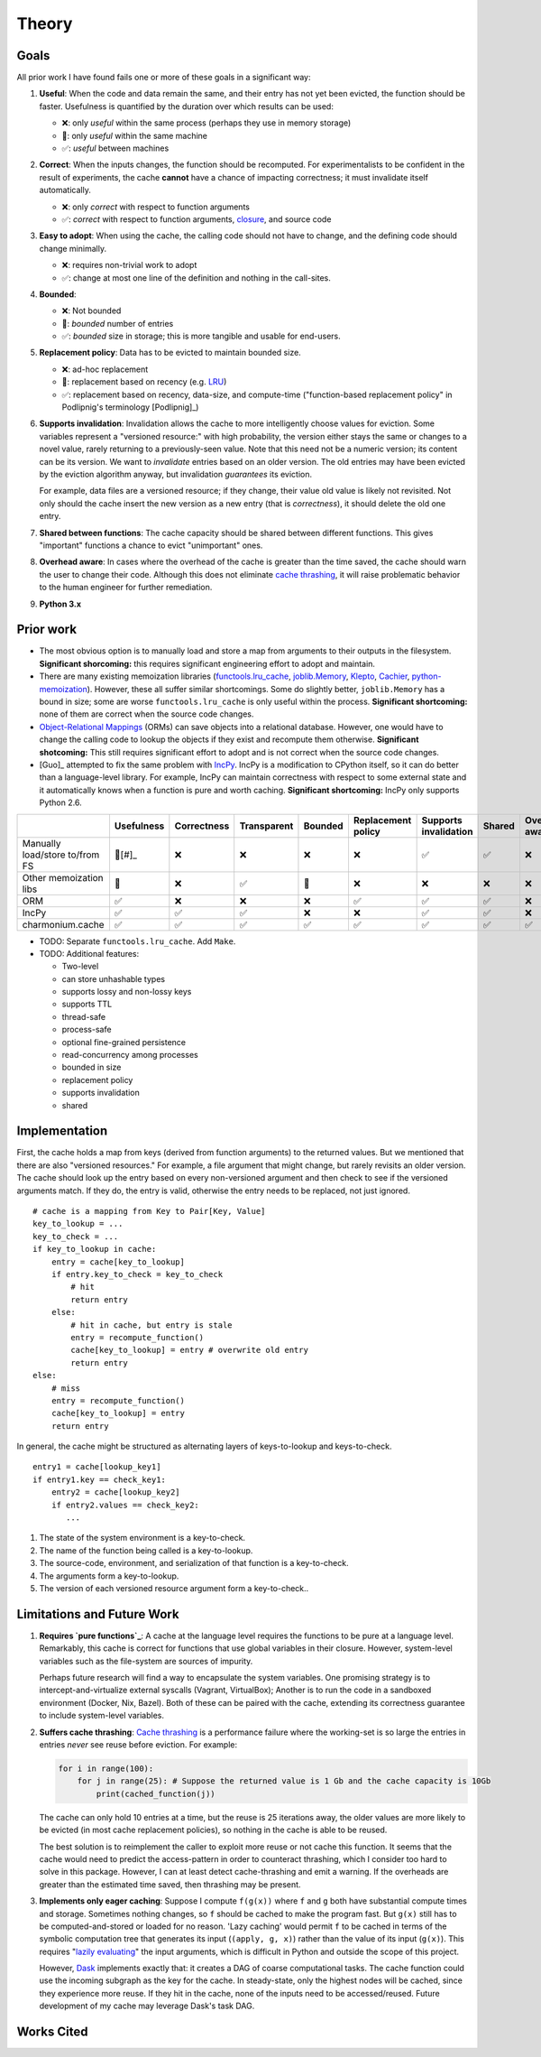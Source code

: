 ======
Theory
======


Goals
-----

All prior work I have found fails one or more of these goals in a significant
way:

1. **Useful**: When the code and data remain the same, and their entry has not
   yet been evicted, the function should be faster. Usefulness is quantified by
   the duration over which results can be used:

   - ❌: only *useful* within the same process (perhaps they use in memory storage)
   - 🔶: only *useful* within the same machine
   - ✅: *useful* between machines

2. **Correct**: When the inputs changes, the function should be recomputed. For
   experimentalists to be confident in the result of experiments, the cache
   **cannot** have a chance of impacting correctness; it must invalidate itself
   automatically.

   - ❌: only *correct* with respect to function arguments
   - ✅: *correct* with respect to function arguments, `closure`_, and source code

3. **Easy to adopt**: When using the cache, the calling code should not have to
   change, and the defining code should change minimally.

   - ❌: requires non-trivial work to adopt
   - ✅: change at most one line of the definition and nothing in the call-sites.

4. **Bounded**:

   - ❌: Not bounded
   - 🔶: *bounded* number of entries
   - ✅: *bounded* size in storage; this is more tangible and usable for end-users.

5. **Replacement policy**: Data has to be evicted to maintain bounded size.

   - ❌: ad-hoc replacement
   - 🔶: replacement based on recency (e.g. `LRU`_)
   - ✅: replacement based on recency, data-size, and compute-time
     ("function-based replacement policy" in Podlipnig's terminology
     [Podlipnig]_)

6. **Supports invalidation**: Invalidation allows the cache to more
   intelligently choose values for eviction. Some variables represent a
   "versioned resource:" with high probability, the version either stays the
   same or changes to a novel value, rarely returning to a previously-seen
   value. Note that this need not be a numeric version; its content can be its
   version. We want to *invalidate* entries based on an older version. The old
   entries may have been evicted by the eviction algorithm anyway, but
   invalidation *guarantees* its eviction.

   For example, data files are a versioned resource; if they change, their value
   old value is likely not revisited. Not only should the cache insert the new
   version as a new entry (that is *correctness*), it should delete the old one
   entry.

7. **Shared between functions**: The cache capacity should be shared between
   different functions. This gives "important" functions a chance to evict
   "unimportant" ones.

8. **Overhead aware**: In cases where the overhead of the cache is greater than
   the time saved, the cache should warn the user to change their code. Although
   this does not eliminate `cache thrashing`_, it will raise problematic
   behavior to the human engineer for further remediation.

9. **Python 3.x**

Prior work
----------

- The most obvious option is to manually load and store a map from arguments to
  their outputs in the filesystem. **Significant shorcoming:** this requires
  significant engineering effort to adopt and maintain.

- There are many existing memoization libraries (`functools.lru_cache`_,
  `joblib.Memory`_, `Klepto`_, `Cachier`_, `python-memoization`_). However,
  these all suffer similar shortcomings. Some do slightly better,
  ``joblib.Memory`` has a bound in size; some are worse ``functools.lru_cache``
  is only useful within the process. **Significant shortcoming:** none of them
  are correct when the source code changes.

- `Object-Relational Mappings`_ (ORMs) can save objects into a relational
  database. However, one would have to change the calling code to lookup the
  objects if they exist and recompute them otherwise. **Significant
  shotcoming:** This still requires significant effort to adopt and is not
  correct when the source code changes.

- [Guo]_ attempted to fix the same problem with `IncPy`_. IncPy is a
  modification to CPython itself, so it can do better than a language-level
  library. For example, IncPy can maintain correctness with respect to some
  external state and it automatically knows when a function is pure and worth
  caching. **Significant shortcoming:** IncPy only supports Python 2.6.

.. `DiskCache`_ is a backend, while my cache is a frontend. In the future, my
   cache may rely on DiskCache.

+------------------+----------+-----------+-----------+-------+-----------+------------+------+--------+--------+
|                  |Usefulness|Correctness|Transparent|Bounded|Replacement|Supports    |Shared|Overhead|Python  |
|                  |          |           |           |       |policy     |invalidation|      |aware   |3.x     |
|                  |          |           |           |       |           |            |      |        |        |
|                  |          |           |           |       |           |            |      |        |        |
|                  |          |           |           |       |           |            |      |        |        |
+==================+==========+===========+===========+=======+===========+============+======+========+========+
|Manually          |  🔶[#]_  |    ❌     |    ❌     |  ❌   |    ❌     |     ✅     |  ✅  |   ❌   |   ✅   |
|load/store to/from|          |           |           |       |           |            |      |        |        |
|FS                |          |           |           |       |           |            |      |        |        |
+------------------+----------+-----------+-----------+-------+-----------+------------+------+--------+--------+
|Other             |    🔶    |    ❌     |    ✅     |  🔶   |    ❌     |     ❌     |  ❌  |   ❌   |   ✅   |
|memoization       |          |           |           |       |           |            |      |        |        |
|libs              |          |           |           |       |           |            |      |        |        |
+------------------+----------+-----------+-----------+-------+-----------+------------+------+--------+--------+
|ORM               |    ✅    |    ❌     |    ❌     |  ❌   |    ✅     |     ✅     |  ✅  |   ❌   |   ✅   |
+------------------+----------+-----------+-----------+-------+-----------+------------+------+--------+--------+
|IncPy             |    ✅    |    ✅     |    ✅     |  ❌   |    ❌     |     ✅     |  ✅  |   ❌   |   ❌   |
+------------------+----------+-----------+-----------+-------+-----------+------------+------+--------+--------+
|charmonium.cache  |    ✅    |    ✅     |    ✅     |  ✅   |    ✅     |     ✅     |  ✅  |   ✅   |   ✅   |
+------------------+----------+-----------+-----------+-------+-----------+------------+------+--------+--------+

- TODO: Separate ``functools.lru_cache``. Add ``Make``.

- TODO: Additional features:

  - Two-level
  - can store unhashable types
  - supports lossy and non-lossy keys
  - supports TTL
  - thread-safe
  - process-safe
  - optional fine-grained persistence
  - read-concurrency among processes
  - bounded in size
  - replacement policy
  - supports invalidation
  - shared

Implementation
--------------

First, the cache holds a map from keys (derived from function arguments) to the
returned values. But we mentioned that there are also "versioned resources." For
example, a file argument that might change, but rarely revisits an older
version. The cache should look up the entry based on every non-versioned
argument and then check to see if the versioned arguments match. If they do, the
entry is valid, otherwise the entry needs to be replaced, not just ignored.

::

     # cache is a mapping from Key to Pair[Key, Value]
     key_to_lookup = ...
     key_to_check = ...
     if key_to_lookup in cache:
         entry = cache[key_to_lookup]
         if entry.key_to_check = key_to_check
             # hit
             return entry
         else:
             # hit in cache, but entry is stale
             entry = recompute_function()
             cache[key_to_lookup] = entry # overwrite old entry
             return entry
     else:
         # miss
         entry = recompute_function()
         cache[key_to_lookup] = entry
         return entry

In general, the cache might be structured as alternating layers of
keys-to-lookup and keys-to-check.

::

    entry1 = cache[lookup_key1]
    if entry1.key == check_key1:
        entry2 = cache[lookup_key2]
        if entry2.values == check_key2:
           ...

1. The state of the system environment is a key-to-check.
2. The name of the function being called is a key-to-lookup.
3. The source-code, environment, and serialization of that function is a key-to-check.
4. The arguments form a key-to-lookup.
5. The version of each versioned resource argument form a key-to-check..

Limitations and Future Work
---------------------------

1. **Requires `pure functions`_**: A cache at the language level requires the
   functions to be pure at a language level. Remarkably, this cache is correct
   for functions that use global variables in their closure. However,
   system-level variables such as the file-system are sources of impurity.

   Perhaps future research will find a way to encapsulate the system variables. One
   promising strategy is to intercept-and-virtualize external syscalls (Vagrant,
   VirtualBox); Another is to run the code in a sandboxed environment (Docker, Nix,
   Bazel). Both of these can be paired with the cache, extending its correctness
   guarantee to include system-level variables.

2. **Suffers cache thrashing**: `Cache thrashing`_ is a performance failure
   where the working-set is so large the entries in entries *never* see reuse
   before eviction. For example:

   .. code:: python

    for i in range(100):
        for j in range(25): # Suppose the returned value is 1 Gb and the cache capacity is 10Gb
            print(cached_function(j))

   The cache can only hold 10 entries at a time, but the reuse is 25 iterations
   away, the older values are more likely to be evicted (in most cache
   replacement policies), so nothing in the cache is able to be reused.

   The best solution is to reimplement the caller to exploit more reuse or not
   cache this function. It seems that the cache would need to predict the
   access-pattern in order to counteract thrashing, which I consider too hard to
   solve in this package. However, I can at least detect cache-thrashing and
   emit a warning. If the overheads are greater than the estimated time saved,
   then thrashing may be present.

3. **Implements only eager caching**: Suppose I compute ``f(g(x))`` where ``f``
   and ``g`` both have substantial compute times and storage. Sometimes nothing
   changes, so ``f`` should be cached to make the program fast. But ``g(x)``
   still has to be computed-and-stored or loaded for no reason. 'Lazy caching'
   would permit ``f`` to be cached in terms of the symbolic computation tree
   that generates its input (``(apply, g, x)``) rather than the value of its input
   (``g(x)``). This requires "`lazily evaluating`_" the input arguments, which
   is difficult in Python and outside the scope of this project.

   However, `Dask`_ implements exactly that: it creates a DAG of coarse
   computational tasks. The cache function could use the incoming subgraph as the
   key for the cache. In steady-state, only the highest nodes will be cached, since
   they experience more reuse. If they hit in the cache, none of the inputs need to
   be accessed/reused. Future development of my cache may leverage Dask's task DAG.


Works Cited
-----------

.. _`PEP 561`: https://www.python.org/dev/peps/pep-0561/
.. _`pure functions`: https://en.wikipedia.org/wiki/Pure_function
.. _`cache thrashing`: https://en.wikipedia.org/wiki/Thrashing_(computer_science)
.. _`LRU`: https://en.wikipedia.org/wiki/Cache_replacement_policies#Least_recently_used_(LRU)
.. _`closure`: https://en.wikipedia.org/wiki/Closure_(computer_programming)
.. _`Universal Pathlib`: https://github.com/Quansight/universal_pathlib/
.. _`dill`: https://dill.readthedocs.io/en/latest/
.. _`decorator`: https://en.wikipedia.org/wiki/Python_syntax_and_semantics#Decorators
.. _`functools.lru_cache`: https://docs.python.org/3/library/functools.html#functools.lru_cache
.. _`joblib.Memory`: https://joblib.readthedocs.io/en/latest/memory.html
.. _`Klepto`: https://klepto.readthedocs.io/en/latest/
.. _`Cachier`: https://github.com/shaypal5/cachier
.. _`DiskCache`: http://www.grantjenks.com/docs/diskcache/
.. _`IncPy`: https://web.archive.org/web/20120703015846/http://www.pgbovine.net/incpy.html
.. _`python-memoization`: https://github.com/lonelyenvoy/python-memoization
.. _`Object-Relational Mappings`: https://en.wikipedia.org/wiki/Object%E2%80%93relational_mapping
.. _`lazily evaluating`: https://en.wikipedia.org/wiki/Lazy_evaluation
.. _`Dask`: https://docs.dask.org/en/latest/
.. _`mypy`: http://mypy-lang.org/
.. _`pip install guide`: https://pip.pypa.io/en/latest/installing/
.. _`pyright`: https://github.com/microsoft/pyright
